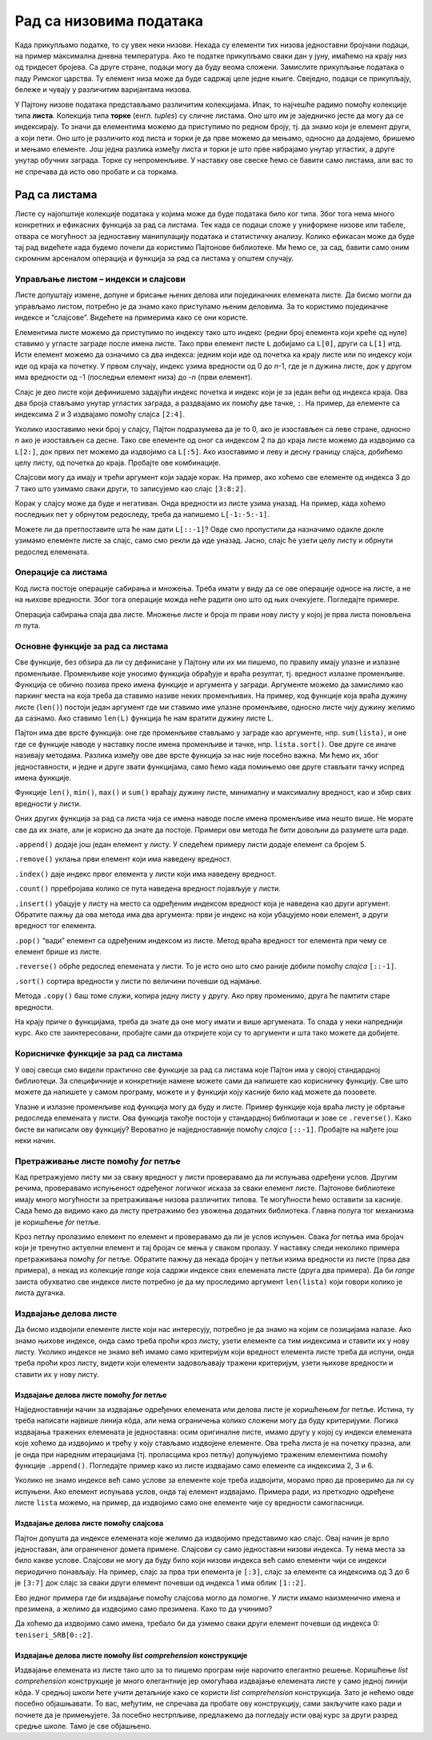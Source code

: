 Рад са низовима података
========================

Када прикупљамо податке, то су увек неки низови. Некада су елементи тих
низова једноставни бројчани подаци, на пример максимална дневна
температура. Ако те податке прикупљамо сваки дан у јуну, имаћемо на
крају низ од тридесет бројева. Са друге стране, подаци могу да буду
веома сложени. Замислите прикупљање података о паду Римског царства. Ту
елемент низа може да буде садржај целе једне књиге. Свеједно, подаци се
прикупљају, бележе и чувају у различитим варијантама низова.

У Пајтону низове података представљамо различитим колекцијама. Ипак, то
најчешће радимо помоћу колекције типа **листа**. Колекција типа
**торке** (енгл. *tuples*) су сличне листама. Оно што им је заједничко
јесте да могу да се индексирају. То значи да елементима можемо да
приступимо по редном броју, тј. да знамо који је елемент други, а који
пети. Оно што је различито код листа и торки је да прве можемо да
мењамо, односно да додајемо, бришемо и мењамо елементе. Још једна
разлика између листа и торки је што прве набрајамо унутар угластих, а
друге унутар обучних заграда. Торке су непроменљиве. У наставку ове
свеске ћемо се бавити само листама, али вас то не спречава да исто ово
пробате и са торкама.

Рад са листама
--------------

Листе су најопштије колекције података у којима може да буде података
било ког типа. Због тога нема много конкретних и ефикасних функција за
рад са листама. Тек када се подаци сложе у униформне низове или табеле,
отвара се могућност за једноставну манипулацију података и статистичку
анализу. Колико ефикасан може да буде тај рад видећете када будемо
почели да користимо Пајтонове библиотеке. Ми ћемо се, за сад, бавити
само оним скромним арсеналом операција и функција за рад са листама у
општем случају.

Управљање листом – индекси и слајсови
~~~~~~~~~~~~~~~~~~~~~~~~~~~~~~~~~~~~~

Листе допуштају измене, допуне и брисање њених делова или појединачних
елемената листе. Да бисмо могли да управљамо листом, потребно је да
знамо како приступамо њеним деловима. За то користимо појединачне
индексе и “слајсове”. Видећете на примерима како се они користе.

Елементима листе можемо да приступимо по индексу тако што индекс (редни
број елемента који креће од нуле) ставимо у угласте заграде после имена
листе. Тако први елемент листе ``L`` добијамо са ``L[0]``, други са
``L[1]`` итд. Исти елемент можемо да означимо са два индекса: једним
који иде од почетка ка крају листе или по индексу који иде од краја ка
почетку. У првом случају, индекс узима вредности од 0 до *n*-1, где је
*n* дужина листе, док у другом има вредности од -1 (последњи елемент
низа) до -*n* (први елемент).

.. activecode:: lista1
    :nocodelens:
    :passivecode: True

    L=["I","II","III","IV","V","VI","VII","VIII","IX","X"]

.. activecode:: lista22
    :nocodelens:
    :include: lista1

    print(L[8]==L[-2])          # proveravamo da li su vrednosti elemenata sa indeksima 8 i -2 jednake
    

Слајс је део листе који дефинишемо задајући индекс почетка и индекс који
је за један већи од индекса краја. Ова два броја стављамо унутар
угластих заграда, а раздвајамо их помоћу две тачке, ``:``. На пример, да
елементе са индексима 2 и 3 издвајамо помоћу слајса ``[2:4]``.

.. activecode:: lista3
    :nocodelens:
    :include: lista1

    print(L[2:4])

Уколико изоставимо неки број у слајсу, Пајтон подразумева да је то 0,
ако је изостављен са леве стране, односно *n* ако је изостављен са
десне. Тако све елементе од оног са индексом 2 па до краја листе можемо
да издвојимо са ``L[2:]``, док првих пет можемо да издвојимо са
``L[:5]``. Ако изоставимо и леву и десну границу слајса, добићемо целу
листу, од почетка до краја. Пробајте ове комбинације.

.. activecode:: lista4
    :nocodelens:
    :include: lista1

    print(L[:5])


Слајсови могу да имају и трећи аргумент који задаје корак. На пример,
ако хоћемо све елементе од индекса 3 до 7 тако што узимамо сваки други,
то записујемо као слајс ``[3:8:2]``.

.. activecode:: lista5
    :nocodelens:
    :include: lista1

    print(L[3:8:2])


Корак у слајсу може да буде и негативан. Онда вредности из листе узима
уназад. На пример, када хоћемо последњих пет у обрнутом редоследу, треба
да напишемо ``L[-1:-5:-1]``.

.. activecode:: lista6
    :nocodelens:
    :include: lista1

    print(L[-1:-5:-1])

Можете ли да претпоставите шта ће нам дати ``L[::-1]``? Овде смо
пропустили да назначимо одакле докле узимамо елементе листе за слајс,
само смо рекли да иде уназад. Јасно, слајс ће узети целу листу и обрнути
редослед елемената.

.. activecode:: lista7
    :nocodelens:
    :include: lista1

    print(L[::-1])


Операције са листама
~~~~~~~~~~~~~~~~~~~~

Код листа постоје операције сабирања и множења. Треба имати у виду да се
ове операције односе на листе, а не на њихове вредности. Због тога
операције можда неће радити оно што од њих очекујете. Погледајте
примере.

.. activecode:: operacije1
    :nocodelens:

    a=[1,2,3]
    b=[3,4]
    
    print(a+b)
    print(a*3)

Операција сабирања спаја два листе. Множење листе и броја *m* прави нову
листу у којој је прва листа поновљена *m* пута.

Основне функције за рад са листама
~~~~~~~~~~~~~~~~~~~~~~~~~~~~~~~~~~

Све функције, без обзира да ли су дефинисане у Пајтону или их ми пишемо,
по правилу имају улазне и излазне променљиве. Променљиве које уносимо
функција обрађује и враћа резултат, тј. вредност излазне променљиве.
Функција се обично позива преко имена функције и аргумента у загради.
Аргументе можемо да замислимо као паркинг места на која треба да ставимо
називе неких променљивих. На пример, код функције која враћа дужину
листе (``len()``) постоји један аргумент где ми ставимо име улазне
променљиве, односно листе чију дужину желимо да сазнамо. Ако ставимо
``len(L)`` функција ће нам вратити дужину листе L.

Пајтон има две врсте функција: оне где променљиве стављамо у заграде као
аргументе, нпр. ``sum(lista)``, и оне где се функције наводе у наставку
после имена променљиве и тачке, нпр. ``lista.sort()``. Ове друге се
иначе називају методама. Разлика између ове две врсте функција за нас
није посебно важна. Ми ћемо их, због једноставности, и једне и друге
звати функцијама, само ћемо када помињемо ове друге стављати тачку
испред имена функције.

Функције ``len()``, ``min()``, ``max()`` и ``sum()`` враћају дужину
листе, минималну и максималну вредност, као и збир свих вредности у
листи.

.. activecode:: vrednosti
    :nocodelens:

    lista=[3,2,2,5,1,4,4]
    
    print('Dužina liste je', len(lista))
    print('Najmanja vrednost u listi je', min(lista))
    print('Najveća vrednost u listi je', max(lista))
    print('Zbir svih vrednosti u listi je', sum(lista))


Оних других функција за рад са листа чија се имена наводе после имена
променљиве има нешто више. Не морате све да их знате, али је корисно да
знате да постоје. Примери ови метода ће бити довољни да разумете шта
раде.

``.append()`` додаје још један елемент у листу. У следећем примеру листи
додаје елемент са бројем 5.

.. activecode:: dodavanje
    :nocodelens:

    lista=[3,2,2,5,1,4,4]
    lista.append(5)
    print(lista)


``.remove()`` уклања први елемент који има наведену вредност.

.. activecode:: oduzimanje
    :nocodelens:

    lista=[3,2,2,5,1,4,4]
    lista.remove(5)
    print(lista)


``.index()`` даје индекс првог елемента у листи који има наведену
вредност.

.. activecode:: index
    :nocodelens:

    lista=[3,2,2,5,1,4,4]
    a = lista.index(2)
    print(a)


``.count()`` прребројава колико се пута наведена вредност појављује у
листи.

.. activecode:: count
    :nocodelens:

    lista=[3,2,2,5,1,4,4]
    a = lista.count(4)
    print(a)



``.insert()`` убацује у листу на место са одређеним индексом вредност
која је наведена као други аргумент. Обратите пажњу да ова метода има
два аргумента: први је индекс на који убацујемо нови елемент, а други
вредност тог елемента.

.. activecode:: inserts
    :nocodelens:

    lista=[]
    lista.insert(3,5)
    print(lista)


``.pop()`` “вади” елемент са одређеним индексом из листе. Метод враћа
вредност тог елемента при чему се елемент брише из листе.

.. activecode:: pop
    :nocodelens:
    
    lista=[3,2,2,5,1,4,4]
    v=lista.pop(6)
    print('Izvadili smo iz liste prvi element sa vrednošću',v)
    print('Ostala je skraćena lista',lista)
    
``.reverse()`` обрће редослед елемената у листи. То је исто оно што смо
раније добили помоћу *слајса* ``[::-1]``.

.. activecode:: reverse
    :nocodelens:

    lista=[3,2,2,5,1,4,4]
    lista.reverse()
    print(lista)
    

``.sort()`` сортира вредности у листи по величини почевши од најмање.

.. activecode:: sort
    :nocodelens:

    lista=[3,2,2,5,1,4,4]
    lista.sort()
    print(lista)


.. suggestionnote::
    
    Важно је да приметите како методе мењају листе на које се примењују.
    Примера ради, ``lista.sort()`` неће само вратити сортирану листу него ће
    ту листу трајно променити. Ово не можемо лако да вратимо назад јер не
    постоји “*.unsort*”. Ако нисмо запамтили претходно стање, не знамо у шта
    да га вратимо. Зато је понекад добро чувати копије оригиналних листа.


Метода ``.copy()`` баш томе служи, копира једну листу у другу. Ако прву
променимо, друга ће памтити старе вредности.

.. activecode:: copy
    :nocodelens:

    lista=[3,2,2,5,1,4,4]
    lista_original=lista.copy()
    lista.sort()
    print('Originalna lista',lista_original)
    print('Sortirana lista',lista)

    

На крају приче о функцијама, треба да знате да оне могу имати и више
аргумената. То спада у неки напреднији курс. Ако сте заинтересовани,
пробајте сами да откријете који су то аргументи и шта тако можете да
добијете.

Корисничке функције за рад са листама
~~~~~~~~~~~~~~~~~~~~~~~~~~~~~~~~~~~~~

У овој свесци смо видели практично све функције за рад са листама које
Пајтон има у својој стандардној библиотеци. За специфичније и
конкретније намене можете сами да напишете као корисничку функцију. Све
што можете да напишете у самом програму, можете и у функцији коју
касније било кад можете да позовете.

Улазне и излазне променљиве код функција могу да буду и листе. Пример
функције која враћа листу је обртање редоследа елемената у листи. Ова
функција такође постоји у стандардној библиотаци и зове се
``.reverse()``. Како бисте ви написали ову функцију? Вероватно је
најједноставније помоћу *слајса* ``[::-1]``. Пробајте на нађете још неки
начин.

.. activecode:: obrni
    :nocodelens:

    def obrni(L):
        R=L[::-1]
        return R
    lista=[3,2,2,5,1,4,4]
    print(obrni(lista))


Претраживање листе помоћу *for* петље
~~~~~~~~~~~~~~~~~~~~~~~~~~~~~~~~~~~~~

Кад претражујемо листу ми за сваку вредност у листи проверавамо да ли
испуњава одређени услов. Другим речима, проверавамо испуњеност одређеног
логичког исказа за сваки елемент листе. Пајтонове библиотеке имају много
могућности за претраживање низова различитих типова. Те могућности ћемо
оставити за касније. Сада ћемо да видимо како да листу претражимо без
увожења додатних библиотека. Главна полуга тог механизма је коришћење
*for* петље.

Кроз петљу пролазимо елемент по елемент и проверавамо да ли је услов
испуњен. Свака *for* петља има бројач који је тренутно актуелни елемент
и тај бројач се мења у сваком пролазу. У наставку следи неколико примера
претраживања помоћу *for* петље. Обратите пажњу да некада бројач у петљи
изима вредности из листе (прва два примера), а некад из колекције
*range* која садржи индексе свих елемената листе (друга два примера). Да
би *range* заиста обухватио све индексе листе потребно је да му
проследимо аргумент ``len(lista)`` који говори колико је листа дугачка.

.. questionnote:: 
    
    Који су све бројеви у листи мањи од 20?

.. activecode:: for_pretrazivanje
    :nocodelens:

    lista=[11,22,33,28,25,36,17,28,39,10,21,32]   # definišemo vrednosti elemenata liste
    for n in lista:                               # za svaku vrednost n iz liste
        if n<20:                                  # proveravamo da li je n manje od 20
            print(n)                              # ako jeste, ispisujemo tu vrednost
    

.. questionnote:: 
    
    Који су све бројеви у листи дељиви са 3? 

.. activecode:: deljivi_3
    :nocodelens:

    lista=[11,22,33,28,25,36,17,28,39,10,21,32]
    for n in lista:
        if n%3==0:          # i%3==0 znači da je ostatak pri deljenju i sa 3 jednak nuli
            print(n)


.. suggestionnote:: Напомена

   Напомена: Ако сте до сада пропустили да научите чему служе оператори ``%``
   и ``//``, да исправимо сада тај пропуст. Помоћу њих израчунавамо
   целобројни резултат дељења и остатак при том дељењу. На пример, кад
   17 делимо са 3, добијамо целобројни резултат 5 и остатак 2.
   Целобројни количник добијамо са ``17//3``, а остатак при том дељењу
   са ``17%3``. Ако су бројеви *m* и *n* дељиви, онда нема остатка при
   дељењу. Другим речима, остатак је једнак нули: ``m%n==0``.

.. questionnote::
    
    Који су индекси елемената са вредношћу 28?

.. activecode:: indeks
    :nocodelens:

    lista=[11,22,33,14,25,36,17,28,39,10,21,32]
    for i in range(len(lista)):   # za sve moguće indekse od 0 do n-1
        if lista[i]==28:          # proveravamo da li je vrednost lista[i] jednaka 28
            print(i)              # ako jeste, ispisujemo je


.. infonote::

   Пајтон има уграђену функцију ``.index()`` која враћа индекс првог елемента са траженом вредношћу. Она би за израз ``lista.index(28)`` вратила само индекс ``3``.

.. questionnote::

    Који су индекси непарних бројева у листи?

.. activecode:: neparni
    :nocodelens:

    lista=[11,22,33,14,25,36,17,28,39,10,21,32]
    for i in range(len(lista)):
        if lista[i]%2==1:       # ostatak pri deljenju sa 2 je 1, znači da je broj neparan
            print(i)
    

Издвајање делова листе
~~~~~~~~~~~~~~~~~~~~~~

Да бисмо издвојили елементе листе који нас интересују, потребно је да
знамо на којим се позицијама налазе. Ако знамо њихове индексе, онда само
треба проћи кроз листу, узети елементe са тим индексима и ставити их у
нову листу. Уколико индексе не знамо већ имамо само критеријум који
вредност елемента листе треба да испуни, онда треба проћи кроз листу,
видети који елементи задовољавају тражени критеријум, узети њихове
вредности и ставити их у нову листу.

Издвајање делова листе помоћу *for* петље
^^^^^^^^^^^^^^^^^^^^^^^^^^^^^^^^^^^^^^^^^

Најједноставнији начин за издвајање одређених елемената или делова листе
је коришћењем *for* петље. Истина, ту треба написати највише линија
кôда, али нема ограничења колико сложени могу да буду критеријуми.
Логика издвајања тражених елемената је једноставна: осим оригиналне
листе, имамо другу у којој су индекси елемената које хоћемо да издвојимо
и трећу у коју стављамо издвојене елементе. Ова трећа листа је на
почетку празна, али је онда при наредним итерацијама (тј. проласцима
кроз петљу) допуњујемо траженим елементима помоћу функције
``.append()``. Погледајте пример како из листе издвајамо само елементе
са индексима 2, 3 и 6.

.. activecode:: for_elementi
    :nocodelens:

    lista=['a','b','c','d','e','f','g','h']
    indeksi=[2,3,6]
    izdvojeni=[]
    for i in indeksi:                # za svaki element i iz liste indeksi
        izdvojeni.append(lista[i])   # dopuni listu izdvojeni vrednošću lista[i]
    print(izdvojeni)


Уколико не знамо индексе већ само услове за елементе које треба
издвојити, морамо прво да проверимо да ли су испуњени. Ако елемент
испуњава услов, онда тај елемент издвајамо. Примера ради, из претходно
одређене листе ``lista`` можемо, на пример, да издвојимо само оне
елементе чије су вредности самогласници.

.. activecode:: for_eleemnti2

    lista=['a','b','c','d','e','f','g','h']
    samoglasnici=['a','e','i','o','u']
    izdvojeni=[]
    for x in lista:
        if x in samoglasnici:
            izdvojeni.append(x)
    print(izdvojeni)


Издвајање делова листе помоћу слајсова
^^^^^^^^^^^^^^^^^^^^^^^^^^^^^^^^^^^^^^

Пајтон допушта да индексе елемената које желимо да издвојимо представимо
као слајс. Овај начин је врло једноставан, али ограниченог домета
примене. Слајсови су само једноставни низови индекса. Ту нема места за
било какве услове. Слајсови не могу да буду било који низови индекса већ
само елементи чији се индекси периодично понављају. На пример, слајс за
прва три елемента је ``[:3]``, слајс за елементе са индексима од 3 до 6
је ``[3:7]`` док слајс за сваки други елемент почевши од индекса 1 има
облик ``[1::2]``.

Ево једног примера где би издвајање помоћу слајсова могло да помогне. У
листи имамо наизменично имена и презимена, а желимо да издвојимо само
презимена. Како то да учинимо?

.. activecode:: slajsovi
    :nocodelens:

    teniseri_SRB=['Miomir','Kecmanović','Laslo','Đere','Dušan','Lajović','Novak','Đoković','Filip','Krajinović']
    print(teniseri_SRB[1::2])      # u uglastim zagradama je slajs za niz indeksa od 1 do kraja     liste sa korakom 2  




Да хоћемо да издвојимо само имена, требало би да узмемо сваки други
елемент почевши од индекса 0: ``teniseri_SRB[0::2]``.

Издвајање делова листе помоћу *list comprehension* конструкције
^^^^^^^^^^^^^^^^^^^^^^^^^^^^^^^^^^^^^^^^^^^^^^^^^^^^^^^^^^^^^^^

Издвајање елемената из листе тако што за то пишемо програм није нарочито
елегантно решење. Коришћење *list comprehension* конструкције је много
елегантније јер омогућава издвајање елемената листе у само једној линији
кôда. У средњој школи ћете учити детаљније како се користи *list
comprehension* конструкција. Зато је нећемо овде посебно објашњавати. То
вас, међутим, не спречава да пробате ову конструкцију, сами закључите
како ради и почнете да је примењујете. За посебно нестрпљиве, предлажемо
да погледају исти овај курс за други разред средње школе. Тамо је све
објашњено.

.. activecode:: comprehension
    :nocodelens: 

    lista=['a','b','c','d','e','f','g','h']
    ls=[lista[i] for i in [2,3,6]]                # prvi primer, gde smo znali indekse
    print(ls)

.. activecode:: comprehension2
    :nocodelens: 

    samoglasnici=['a','e','i','o','u']
    lista=['a','b','c','d','e','f','g','h']
    ls=[x for x in lista if x in samoglasnici]    # drugi primer, gde smo znali kriterijum
    print(ls)

.. questionnote::

    Помоћу *list comprehension* конструкције одреди и испиши
    разлику две листе, односно вредности свих елемената који се налазе у
    првој, а не налазе у другој листи.
